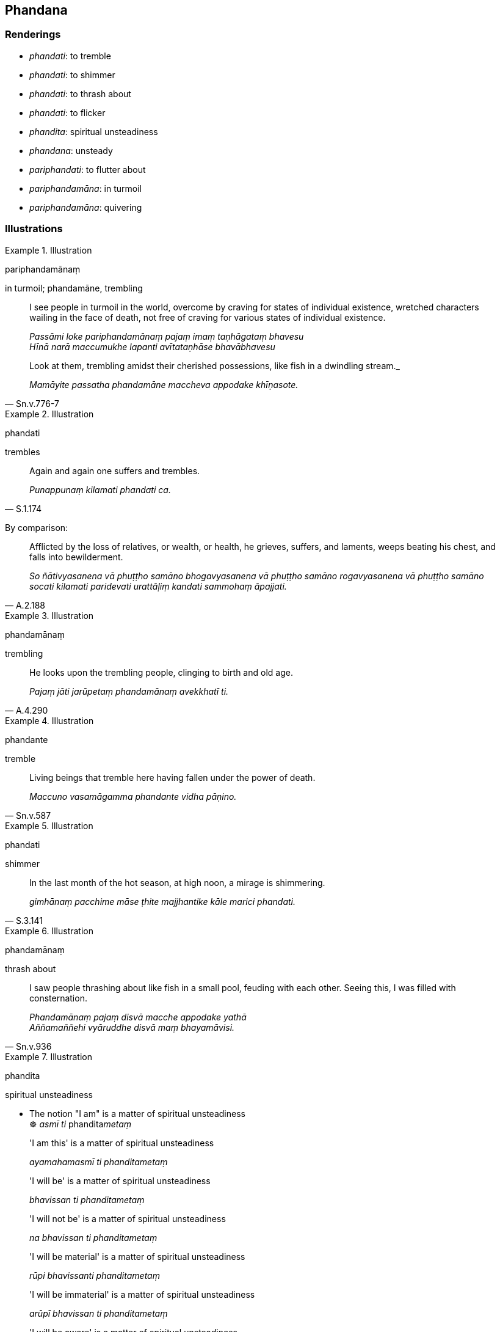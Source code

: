 == Phandana

=== Renderings

- _phandati_: to tremble

- _phandati_: to shimmer

- _phandati_: to thrash about

- _phandati_: to flicker

- _phandita_: spiritual unsteadiness

- _phandana_: unsteady

- _pariphandati_: to flutter about

- _pariphandamāna_: in turmoil

- _pariphandamāna_: quivering

=== Illustrations

.Illustration
====
pariphandamānaṃ

in turmoil; phandamāne, trembling
====

____
I see people in turmoil in the world, overcome by craving for states of 
individual existence, wretched characters wailing in the face of death, not 
free of craving for various states of individual existence.

_Passāmi loke pariphandamānaṃ pajaṃ imaṃ taṇhāgataṃ bhavesu +
Hīnā narā maccumukhe lapanti avītataṇhāse bhavābhavesu_
____

[quote, Sn.v.776-7]
____
Look at them, trembling amidst their cherished possessions, like fish in a 
dwindling stream._

_Mamāyite passatha phandamāne maccheva appodake khīṇasote._
____

.Illustration
====
phandati

trembles
====

[quote, S.1.174]
____
Again and again one suffers and trembles.

_Punappunaṃ kilamati phandati ca._
____

By comparison:

[quote, A.2.188]
____
Afflicted by the loss of relatives, or wealth, or health, he grieves, suffers, 
and laments, weeps beating his chest, and falls into bewilderment.

_So ñātivyasanena vā phuṭṭho samāno bhogavyasanena vā phuṭṭho 
samāno rogavyasanena vā phuṭṭho samāno socati kilamati paridevati 
urattāḷiṃ kandati sammohaṃ āpajjati._
____

.Illustration
====
phandamānaṃ

trembling
====

[quote, A.4.290]
____
He looks upon the trembling people, clinging to birth and old age.

_Pajaṃ jāti jarūpetaṃ phandamānaṃ avekkhatī ti._
____

.Illustration
====
phandante

tremble
====

[quote, Sn.v.587]
____
Living beings that tremble here having fallen under the power of death.

_Maccuno vasamāgamma phandante vidha pāṇino._
____

.Illustration
====
phandati

shimmer
====

[quote, S.3.141]
____
In the last month of the hot season, at high noon, a mirage is shimmering.

_gimhānaṃ pacchime māse ṭhite majjhantike kāle marici phandati._
____

.Illustration
====
phandamānaṃ

thrash about
====

[quote, Sn.v.936]
____
I saw people thrashing about like fish in a small pool, feuding with each 
other. Seeing this, I was filled with consternation.

_Phandamānaṃ pajaṃ disvā macche appodake yathā +
Aññamaññehi vyāruddhe disvā maṃ bhayamāvisi._
____

.Illustration
====
phandita

spiritual unsteadiness
====

• The notion "I am" is a matter of spiritual unsteadiness +
☸ _asmī ti_ phandita__metaṃ__

____
'I am this' is a matter of spiritual unsteadiness

_ayamahamasmī ti phanditametaṃ_
____

____
'I will be' is a matter of spiritual unsteadiness

_bhavissan ti phanditametaṃ_
____

____
'I will not be' is a matter of spiritual unsteadiness

_na bhavissan ti phanditametaṃ_
____

____
'I will be material' is a matter of spiritual unsteadiness

_rūpi bhavissanti phanditametaṃ_
____

____
'I will be immaterial' is a matter of spiritual unsteadiness

_arūpī bhavissan ti phanditametaṃ_
____

____
'I will be aware' is a matter of spiritual unsteadiness

_saññībhavissan ti phanditametaṃ_
____

____
'I will be unaware' is a matter of spiritual unsteadiness

_asaññī bhavissan ti phanditametaṃ_
____

____
'I will be neither aware nor unaware' is a matter of spiritual unsteadiness

_nevasaññināsaññī bhavissan ti phanditametaṃ_
____

[quote, S.4.203]
____
Spiritual unsteadiness is an illness, a carbuncle, a [piercing] arrow. 
Therefore train yourselves with the thought, 'We will live with minds taking 
delight in being free of spiritual unsteadiness.'

_phanditaṃ bhikkhave rogo phanditaṃ gaṇḍo phanditaṃ sallaṃ 
tasmātiha bhikkhave aphandamānena cetasā viharissāmāti evaṃ hi vo 
bhikkhave sikkhitabbaṃ._
____

.Illustration
====
vipphanditaṃ

spiritual unsteadiness
====

When he improperly contemplates in this way, one of six dogmatic views 
(_channaṃ diṭṭhīnaṃ aññatarā diṭṭhi uppajjati_) arises in him 
as real and actual (_saccato thetato_):

1. I have an [absolute] Selfhood
+
****
_atthi me attā ti_
****

2. I do not have an [absolute] Selfhood
+
****
_natthi me attā ti_
****

3. I perceive an [absolute] Selfhood with an [absolute] Selfhood
+
****
_attanā' va attānaṃ sañjānāmī ti_
****

4. I perceive what is not an [absolute] Selfhood with an [absolute] Selfhood
+
****
_attanā'va anattānaṃ sañjānāmī ti_
****

5. I perceive an [absolute] Selfhood with what is not an [absolute] Selfhood
+
****
_anattanā'va attānaṃ sañjānāmī ti_
****

• or else he has a view like this +
_atha vā pana'ssa evaṃ diṭṭhi hoti_

6. It is this [absolute] Selfhood of mine that speaks and experiences and feels 
here and there the karmic consequences of meritorious and demeritorious deeds; 
and this [absolute] Selfhood of mine is everlasting, enduring, eternal, of an 
unchangeable nature, and will endure like unto eternity itself.
+
****
_Yo me ayaṃ attā tatra tatra kalyāṇapāpakānaṃ kammānaṃ vipākaṃ 
paṭisaṃvedeti. So kho pana me ayaṃ attā nicco dhuvo sassato 
avipariṇāmadhammo sassatisamaṃ tatheva ṭhassatī ti._
****

____
This is called

_idaṃ vuccati bhikkhave_
____

____
acquiescence in dogmatism

_diṭṭhigataṃ_
____

____
the thicket of dogmatism,

_diṭṭhigahanaṃ_
____

____
the wilderness of dogmatism,

_diṭṭhikantāro_
____

____
the writhing of dogmatism,

_diṭṭhivisūkaṃ_
____

____
the spiritual unsteadiness of dogmatism,

_diṭṭhivipphanditaṃ_
____

[quote, M.1.8]
____
the bond of dogmatism

_diṭṭhisaṃyojanaṃ._
____

.Illustration
====
phandanaṃ

unsteady
====

[quote, Dh.v.33]
____
Like a fletcher straightens an arrow, the wise man straightens up his unsteady, 
fluttery mind, which is hard to supervise, hard to restrain.

_Phandanaṃ capalaṃ cittaṃ durakkhaṃ dunnivārayaṃ +
Ujuṃ karoti medhāvī usukāro va tejanaṃ._
____

.Illustration
====
phanditattaṃ

unsteadiness
====

[quote, S.5.316]
____
When inward collectedness by mindfulness with breathing has been developed and 
cultivated, no trembling or unsteadiness arises either in body or mind.

__ānāpānasatisamādhissa bhikkhave bhāvitattā bahulīkatattā neva 
kāyassa iñjitattaṃ vā hoti phanditattaṃ vā na cittassa iñjitattaṃ 
vā hoti phanditattaṃ vā._
____

.Illustration
====
pariphandati

flutter about
====

[quote, Dh.v.34]
____
Like a fish removed from its watery abode and thrown onto dry land, the mind 
flutters about in order to escape Māra's dominion.

_Vārijo va thale khitto okamokato ubbhato +
Pariphandatidaṃ cittaṃ māradheyyaṃ pahātave._
____

.Illustration
====
pariphandamāno

quivering
====

[quote, Sn.v.1145]
____
Lying quivering in the swamp, I floated from island to island.

_Paṅke sayāno pariphandamāno dipā dipaṃ upapalaviṃ._
____

.Illustration
====
phandati

flicker
====

[quote, Th.v.49]
____
Amidst the screeching of the birds and shrieking of the squirrels, this mind of 
mine does not flicker.

_Vihavihābhinadite sippikābhirutehi ca na me taṃ phandati cittaṃ._
____

